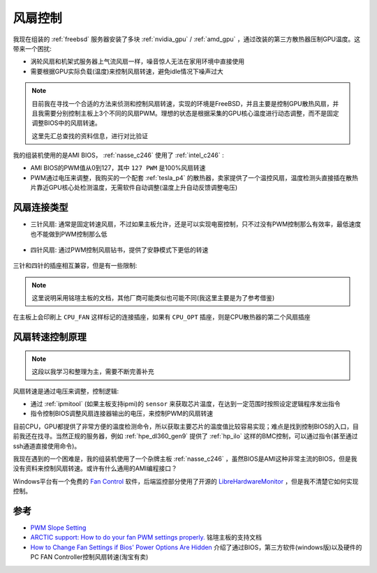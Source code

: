 .. _fan_control:

=====================
风扇控制
=====================

我现在组装的 :ref:`freebsd` 服务器安装了多块 :ref:`nvidia_gpu` / :ref:`amd_gpu` ，通过改装的第三方散热器压制GPU温度。这带来一个困扰:

- 涡轮风扇和机架式服务器上气流风扇一样，噪音惊人无法在家用环境中直接使用
- 需要根据GPU实际负载(温度)来控制风扇转速，避免idle情况下噪声过大

.. note::

   目前我在寻找一个合适的方法来侦测和控制风扇转速，实现的环境是FreeBSD，并且主要是控制GPU散热风扇，并且我需要分别控制主板上3个不同的风扇PWM。理想的状态是根据采集的GPU核心温度进行动态调整，而不是固定调整BIOS中的风扇转速。

   这里先汇总查找的资料信息，进行对比验证

我的组装机使用的是AMI BIOS， :ref:`nasse_c246` 使用了 :ref:`intel_c246` :

- AMI BIOS的PWM值从0到127，其中 ``127 PWM`` 是100%风扇转速
- PWM通过电压来调整，我购买的一个配套 :ref:`tesla_p4` 的散热器，卖家提供了一个温控风扇，温度检测头直接插在散热片靠近GPU核心处检测温度，无需软件自动调整(温度上升自动反馈调整电压)

风扇连接类型
===============

- 三针风扇: 通常是固定转速风扇，不过如果主板允许，还是可以实现电窑控制，只不过没有PWM控制那么有效率，最低速度也不能做到PWM控制那么低

.. figure:: ../../../../_static/linux/server/hardware/fanless/fan_3-pin_connector.jpg

- 四针风扇: 通过PWM控制风扇钻书，提供了安静模式下更低的转速

.. figure:: ../../../../_static/linux/server/hardware/fanless/fan_4-pin_connector.jpg

三针和四针的插座相互兼容，但是有一些限制:

.. figure:: ../../../../_static/linux/server/hardware/fanless/fan_3_4_pin.jpg

.. note::

   这里说明采用铭瑄主板的文档，其他厂商可能类似也可能不同(我这里主要是为了参考借鉴)

在主板上会印刷上 ``CPU_FAN`` 这样标记的连接插座，如果有 ``CPU_OPT`` 插座，则是CPU散热器的第二个风扇插座

风扇转速控制原理
=================

.. note::

   这段以我学习和整理为主，需要不断完善补充

风扇转速是通过电压来调整，控制逻辑:

- 通过 :ref:`ipmitool` (如果主板支持ipmi)的 ``sensor`` 来获取芯片温度，在达到一定范围时按照设定逻辑程序发出指令
- 指令控制BIOS调整风扇连接器输出的电压，来控制PWM的风扇转速

目前CPU，GPU都提供了非常方便的温度检测命令，所以获取主要芯片的温度值比较容易实现；难点是找到控制BIOS的入口，目前我还在找寻。当然正规的服务器，例如 :ref:`hpe_dl360_gen9` 提供了 :ref:`hp_ilo` 这样的BMC控制，可以通过指令(甚至通过ssh通道直接使用命令)。

我现在遇到的一个困难是，我的组装机使用了一个杂牌主板 :ref:`nasse_c246` ，虽然BIOS是AMI这种非常主流的BIOS，但是我没有资料来控制风扇转速。或许有什么通用的AMI编程接口？

Windows平台有一个免费的 `Fan Control <https://getfancontrol.com/>`_ 软件，后端监控部分使用了开源的 `LibreHardwareMonitor <https://github.com/LibreHardwareMonitor/LibreHardwareMonitor>`_ ，但是我不清楚它如何实现控制。

参考
========

- `PWM Slope Setting <https://forums.freebsd.org/threads/pwm-slope-setting.88552/>`_
- `ARCTIC support: How to do your fan PWM settings properly. <https://support.arctic.de/en/pwm-settings>`_ 铭瑄主板的支持文档
- `How to Change Fan Settings if Bios' Power Options Are Hidden <https://www.wikihow.com/Change-Fan-Settings-if-Bios%27-Power-Options-Are-Hidden>`_ 介绍了通过BIOS，第三方软件(windows版)以及硬件的PC FAN Controller控制风扇转速(淘宝有卖)

